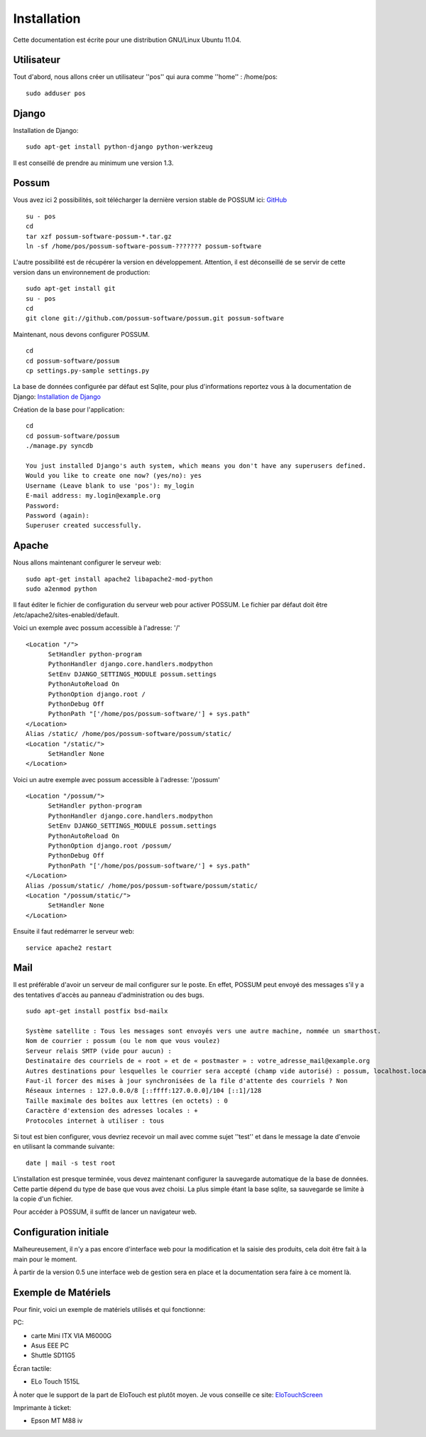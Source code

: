 Installation
============

Cette documentation est écrite pour une distribution GNU/Linux Ubuntu 11.04.

Utilisateur
-----------

Tout d'abord, nous allons créer un utilisateur ''pos'' qui aura comme ''home'' : /home/pos:

::

  sudo adduser pos

Django
------

Installation de Django:

::

  sudo apt-get install python-django python-werkzeug

Il est conseillé de prendre au minimum une version 1.3.


Possum
------

Vous avez ici 2 possibilités, soit télécharger la dernière version
stable de POSSUM ici: `GitHub <https://github.com/possum-software/possum/archives/master>`_

::

  su - pos
  cd
  tar xzf possum-software-possum-*.tar.gz
  ln -sf /home/pos/possum-software-possum-??????? possum-software

L'autre possibilité est de récupérer la version en développement. Attention,
il est déconseillé de se servir de cette version dans un environnement
de production:

::

  sudo apt-get install git
  su - pos
  cd
  git clone git://github.com/possum-software/possum.git possum-software

Maintenant, nous devons configurer POSSUM.

::

  cd
  cd possum-software/possum
  cp settings.py-sample settings.py

La base de données configurée par défaut est Sqlite, pour plus d'informations
reportez vous à la documentation de Django:
`Installation de Django <http://docs.django-fr.org/intro/install.html>`_

Création de la base pour l'application:

::

  cd
  cd possum-software/possum
  ./manage.py syncdb

  You just installed Django's auth system, which means you don't have any superusers defined.
  Would you like to create one now? (yes/no): yes
  Username (Leave blank to use 'pos'): my_login
  E-mail address: my.login@example.org
  Password:
  Password (again):
  Superuser created successfully.


Apache
------

Nous allons maintenant configurer le serveur web:

::

  sudo apt-get install apache2 libapache2-mod-python
  sudo a2enmod python

Il faut éditer le fichier de configuration du serveur web pour activer
POSSUM. Le fichier par défaut doit être /etc/apache2/sites-enabled/default.

Voici un exemple avec possum accessible à l'adresse: '/'

::

  <Location "/">
        SetHandler python-program
        PythonHandler django.core.handlers.modpython
        SetEnv DJANGO_SETTINGS_MODULE possum.settings
        PythonAutoReload On
        PythonOption django.root /
        PythonDebug Off
        PythonPath "['/home/pos/possum-software/'] + sys.path"
  </Location>
  Alias /static/ /home/pos/possum-software/possum/static/
  <Location "/static/">
        SetHandler None
  </Location>

Voici un autre exemple avec possum accessible à l'adresse: '/possum'

::

  <Location "/possum/">
        SetHandler python-program
        PythonHandler django.core.handlers.modpython
        SetEnv DJANGO_SETTINGS_MODULE possum.settings
        PythonAutoReload On
        PythonOption django.root /possum/
        PythonDebug Off
        PythonPath "['/home/pos/possum-software/'] + sys.path"
  </Location>
  Alias /possum/static/ /home/pos/possum-software/possum/static/
  <Location "/possum/static/">
        SetHandler None
  </Location>

Ensuite il faut redémarrer le serveur web:

::

  service apache2 restart

Mail
----

Il est préférable d'avoir un serveur de mail configurer sur le poste. En
effet, POSSUM peut envoyé des messages s'il y a des tentatives d'accès
au panneau d'administration ou des bugs.

::

  sudo apt-get install postfix bsd-mailx

  Système satellite : Tous les messages sont envoyés vers une autre machine, nommée un smarthost.
  Nom de courrier : possum (ou le nom que vous voulez)
  Serveur relais SMTP (vide pour aucun) :
  Destinataire des courriels de « root » et de « postmaster » : votre_adresse_mail@example.org
  Autres destinations pour lesquelles le courrier sera accepté (champ vide autorisé) : possum, localhost.localdomain, localhost
  Faut-il forcer des mises à jour synchronisées de la file d'attente des courriels ? Non
  Réseaux internes : 127.0.0.0/8 [::ffff:127.0.0.0]/104 [::1]/128
  Taille maximale des boîtes aux lettres (en octets) : 0
  Caractère d'extension des adresses locales : +
  Protocoles internet à utiliser : tous

Si tout est bien configurer, vous devriez recevoir un mail avec comme
sujet ''test'' et dans le message la date d'envoie en utilisant la
commande suivante:

::

  date | mail -s test root




L'installation est presque terminée, vous devez maintenant configurer
la sauvegarde automatique de la base de données. Cette partie dépend du
type de base que vous avez choisi. La plus simple étant la base sqlite,
sa sauvegarde se limite à la copie d'un fichier.

Pour accéder à POSSUM, il suffit de lancer un navigateur web.



Configuration initiale
----------------------

Malheureusement, il n'y a pas encore d'interface web pour la modification
et la saisie des produits, cela doit être fait à la main pour le moment.

À partir de la version 0.5 une interface web de gestion sera en place et
la documentation sera faire à ce moment là.

Exemple de Matériels
--------------------

Pour finir, voici un exemple de matériels utilisés et qui fonctionne:

PC:

- carte Mini ITX VIA M6000G
- Asus EEE PC
- Shuttle SD11G5

Écran tactile:

- ELo Touch 1515L

À noter que le support de la part de EloTouch est plutôt
moyen. Je vous conseille ce site: `EloTouchScreen <https://help.ubuntu.com/community/EloTouchScreen>`_

Imprimante à ticket:

- Epson MT M88 iv
